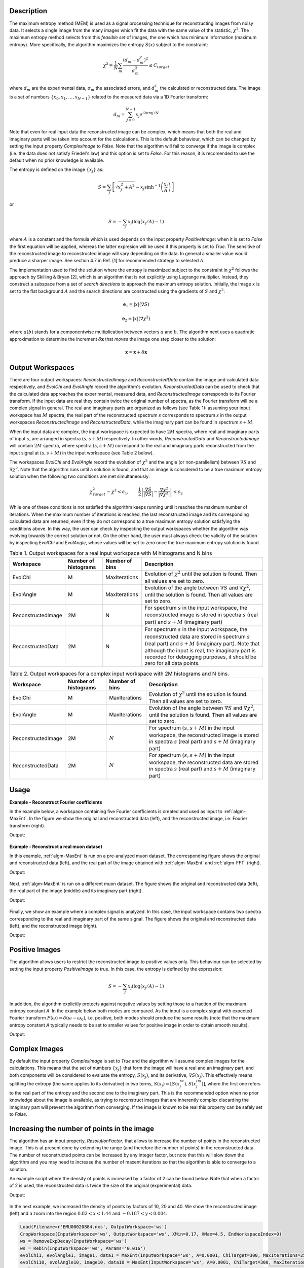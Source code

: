 
.. algorithm::

.. summary::

.. alias::

.. properties::

Description
-----------

The maximum entropy method (MEM) is used as a signal processing technique for reconstructing
images from noisy data. It selects a single
image from the many images which fit the data with the same value of the statistic,
:math:`\chi^2`. The maximum entropy method selects from this *feasible set* of images, the one which
has minimum information (maximum entropy).
More specifically, the algorithm maximizes the entropy :math:`S\left(x\right)` subject to the constraint:

.. math:: \chi^2 = \frac{1}{N}\sum_m \frac{\left(d_m - d_m^c\right)^2}{\sigma_m^2} \leq C_{target}

where :math:`d_m` are the experimental data, :math:`\sigma_m` the associated errors, and :math:`d_m^c`
the calculated or reconstructed data. The image is a set of numbers
:math:`\{x_0, x_1, \dots, x_{N-1}\}` related to the measured data via a 1D Fourier transform:

.. math:: d_m = \sum_{j=0}^{N-1} x_j e^{i 2\pi m j / N}

Note that even for real input data the reconstructed image can be complex, which means that both the real and
imaginary parts will be taken into account for the calculations. This is the default behaviour, which can be
changed by setting the input property *ComplexImage* to *False*. Note that the algorithm will fail to converge
if the image is complex (i.e. the data does not satisfy Friedel's law) and this option is set to *False*. 
For this reason, it is recomended to use the default when no prior knowledge is available. 

The entropy is defined on the image :math:`\{x_j\}` as:

.. math:: S = \sum_j \left[ \sqrt{x_j^2 + A^2} - x_j \sinh^{-1}\left(\frac{x_j}{A}\right) \right]


or

.. math:: S = -\sum_j x_j \left(\log(x_j/A)-1\right)

where :math:`A` is a constant and the formula which is used depends on the input property *PositiveImage*: when it is
set to *False* the first equation will be applied, whereas the latter expresion will be used if this property
is set to *True*. The sensitive of the reconstructed image to reconstructed
image will vary depending on the data. In general a smaller value would preduce a
sharper image. See section 4.7 in Ref. [1] for recommended strategy to selected :math:`A`.

The implementation used to find the solution where the entropy is maximized
subject to the constraint in :math:`\chi^2` follows the approach by Skilling & Bryan [2], which is an
algorithm that is not explicitly using Lagrange multiplier. Instead, they
construct a subspace from a set of *search directions* to approach the maximum entropy solution. Initially,
the image :math:`x` is set to the flat background :math:`A` and the search directions are constructed
using the gradients of :math:`S` and :math:`\chi^2`:

.. math:: \mathbf{e}_1 = \left|x\right|\left(\nabla S\right)
.. math:: \mathbf{e}_2 = \left|x\right|\left(\nabla \chi^2\right)

where :math:`a\left(b\right)` stands for a componentwise multiplication between vectors
:math:`a` and :math:`b`. The algorithm next uses
a quadratic approximation to determine the increment :math:`\delta \mathbf{x}` that *moves* the image
one step closer to the solution:

.. math:: \mathbf{x} = \mathbf{x} + \delta \mathbf{x}

Output Workspaces
-----------------

There are four output workspaces: *ReconstructedImage* and *ReconstructedData* contain the image and
calculated data respectively, and *EvolChi* and *EvolAngle* record the algorithm's evolution.
*ReconstructedData* can be used to check that the calculated data approaches the experimental,
measured data, and *ReconstructedImage* corresponds to its Fourier transform. If the input data are real they
contain twice the original number of spectra, as the Fourier transform will be a complex signal
in general. The real and imaginary parts are organized as follows (see Table 1): assuming your input workspace has
:math:`M` spectra, the real part of the reconstructed spectrum :math:`s` corresponds to
spectrum :math:`s` in the output workspaces *ReconstructedImage* and *ReconstructedData*, while the imaginary part can be found in spectrum :math:`s+M`.

When the input data are complex, the input workspace is expected to have :math:`2M` spectra, where
real and imaginary parts of input :math:`s`, are arranged in spectra :math:`(s, s+M)` respectively. In other words,
*ReconstructedData* and *ReconstructedImage* will contain :math:`2M` spectra, where spectra
:math:`(s, s+M)` correspond to the real and imaginary parts reconstructed from the input signal at
:math:`(s, s+M)` in the input workspace (see Table 2 below).

The workspaces *EvolChi* and *EvolAngle* record the evolution of :math:`\chi^2` and the angle (or
non-parallelism) between :math:`\nabla S` and :math:`\nabla \chi^2`. Note that the algorithm runs
until a solution is found, and that an image is considered to be a true maximum entropy
solution when the following two conditions are met simultaneously:

.. math:: \chi^2_{Target} - \chi^2 < \epsilon_1, \qquad \frac{1}{2} \left| \frac{\nabla S}{\left|\nabla S\right|} - \frac{\nabla \chi^2}{\left|\nabla \chi^2\right|} \right| < \epsilon_2

While one of these conditions is not satisfied the algorithm keeps running until it reaches the maximum
number of iterations. When the maximum number of iterations is reached, the last
reconstructed image and its corresponding calculated data are returned, even if they do not correspond to
a true maximum entropy solution satisfying the conditions above. In this way, the user can check by inspecting
the output workspaces whether the algorithm was evolving towards the correct solution or not.
On the other hand, the user must always check the validity of the solution by inspecting *EvolChi* and *EvolAngle*,
whose values will be set to zero once the true maximum entropy solution is found.

.. table:: Table 1. Output workspaces for a real input workspace with M histograms and N bins

    +-------------------+------------------------------+----------------+--------------------------------------------------------------------------------------------------------------------------------------------------------------------------------------------------------------------------------------------------------------------------------------------------------------------+
    | Workspace         | Number of histograms         | Number of bins | Description                                                                                                                                                                                                                                                                                                        |
    +===================+==============================+================+====================================================================================================================================================================================================================================================================================================================+
    | EvolChi           | M                            | MaxIterations  | Evolution of :math:`\chi^2` until the solution is found. Then all values are set to zero.                                                                                                                                                                                                                          |
    +-------------------+------------------------------+----------------+--------------------------------------------------------------------------------------------------------------------------------------------------------------------------------------------------------------------------------------------------------------------------------------------------------------------+
    | EvolAngle         | M                            | MaxIterations  | Evolution of the angle between :math:`\nabla S` and :math:`\nabla \chi^2`, until the solution is found. Then all values are set to zero.                                                                                                                                                                           |
    +-------------------+------------------------------+----------------+--------------------------------------------------------------------------------------------------------------------------------------------------------------------------------------------------------------------------------------------------------------------------------------------------------------------+
    | ReconstructedImage| 2M                           | N              | For spectrum :math:`s` in the input workspace, the reconstructed image is stored in spectra :math:`s` (real part) and :math:`s+M` (imaginary part)                                                                                                                                                                 |
    +-------------------+------------------------------+----------------+--------------------------------------------------------------------------------------------------------------------------------------------------------------------------------------------------------------------------------------------------------------------------------------------------------------------+
    | ReconstructedData | 2M                           | N              | For spectrum :math:`s` in the input workspace, the reconstructed data are stored in spectrum :math:`s` (real part) and :math:`s+M` (imaginary part). Note that although the input is real, the imaginary part is recorded for debugging purposes, it should be zero for all data points.                           |
    +-------------------+------------------------------+----------------+--------------------------------------------------------------------------------------------------------------------------------------------------------------------------------------------------------------------------------------------------------------------------------------------------------------------+

.. table:: Table 2. Output workspaces for a complex input workspace with 2M histograms and N bins.

    +-------------------+------------------------------+----------------+------------------------------------------------------------------------------------------------------------------------------------------------------------+
    | Workspace         | Number of histograms         | Number of bins | Description                                                                                                                                                |
    +===================+==============================+================+============================================================================================================================================================+
    | EvolChi           | M                            | MaxIterations  | Evolution of :math:`\chi^2` until the solution is found. Then all values are set to zero.                                                                  |
    +-------------------+------------------------------+----------------+------------------------------------------------------------------------------------------------------------------------------------------------------------+
    | EvolAngle         | M                            | MaxIterations  | Evolution of the angle between :math:`\nabla S` and :math:`\nabla \chi^2`, until the solution is found. Then all values are set to zero.                   |
    +-------------------+------------------------------+----------------+------------------------------------------------------------------------------------------------------------------------------------------------------------+
    | ReconstructedImage| 2M                           | :math:`N`      | For spectrum :math:`(s, s+M)` in the input workspace, the reconstructed image is stored in spectra :math:`s` (real part) and :math:`s+M` (imaginary part)  |
    +-------------------+------------------------------+----------------+------------------------------------------------------------------------------------------------------------------------------------------------------------+
    | ReconstructedData | 2M                           | :math:`N`      | For spectrum :math:`(s, s+M)` in the input workspace, the reconstructed data are stored in spectra :math:`s` (real part) and :math:`s+M` (imaginary part)  |
    +-------------------+------------------------------+----------------+------------------------------------------------------------------------------------------------------------------------------------------------------------+

Usage
-----


**Example - Reconstruct Fourier coefficients**

In the example below, a workspace containing five Fourier coefficients is created and
used as input to :ref:`algm-MaxEnt`. In the figure we show the original and reconstructed data (left),
and the reconstructed image, i.e. Fourier transform (right).

.. testcode:: ExFourierCoeffs

   # Create an empty workspace
   X = []
   Y = []
   E = []
   N = 200
   for i in range(0,N):
       x = ((i-N/2) *1./N)
       X.append(x)
       Y.append(0)
       E.append(0.001)

   # Fill in five Fourier coefficients
   # The input signal must be symmetric to get a real image
   Y[5] = Y[195] = 0.85
   Y[10] = Y[190] = 0.85
   Y[20] = Y[180] = 0.85
   Y[12] = Y[188] = 0.90
   Y[14] = Y[186] = 0.90
   CreateWorkspace(OutputWorkspace='inputws',DataX=X,DataY=Y,DataE=E,NSpec=1)
   evolChi, evolAngle, image, data = MaxEnt(InputWorkspace='inputws', chiTarget=N, A=0.0001)

   print("First  reconstructed coefficient: {:.3f}".format(data.readY(0)[5]))
   print("Second reconstructed coefficient: {:.3f}".format(data.readY(0)[10]))
   print("Third  reconstructed coefficient: {:.3f}".format(data.readY(0)[20]))
   print("Fourth reconstructed coefficient: {:.3f}".format(data.readY(0)[12]))
   print("Fifth  reconstructed coefficient: {:.3f}".format(data.readY(0)[14]))

Output:

.. testoutput:: ExFourierCoeffs

   First  reconstructed coefficient: 0.847
   Second reconstructed coefficient: 0.846
   Third  reconstructed coefficient: 0.846
   Fourth reconstructed coefficient: 0.896
   Fifth  reconstructed coefficient: 0.896

.. figure:: ../images/MaxEntFourierCoefficients.png
   :align: center

**Example - Reconstruct a real muon dataset**


In this example, :ref:`algm-MaxEnt` is run on a pre-analyzed muon dataset. The corresponding figure shows
the original and reconstructed data (left), and the real part of the image obtained with :ref:`algm-MaxEnt`
and :ref:`algm-FFT` (right).

.. testcode:: ExMUSR00022725

   Load(Filename=r'MUSR00022725.nxs', OutputWorkspace='MUSR00022725')
   CropWorkspace(InputWorkspace='MUSR00022725', OutputWorkspace='MUSR00022725', XMin=0.11, XMax=1.6, EndWorkspaceIndex=0)
   RemoveExpDecay(InputWorkspace='MUSR00022725', OutputWorkspace='MUSR00022725')
   Rebin(InputWorkspace='MUSR00022725', OutputWorkspace='MUSR00022725', Params='0.016')
   evolChi, evolAngle, image, data = MaxEnt(InputWorkspace='MUSR00022725', A=0.005, ChiTarget=90)
   # Compare MaxEnt to FFT
   imageFFT = FFT(InputWorkspace='MUSR00022725')

   print("Image at {:.3f}: {:.3f}".format(image.readX(0)[44], image.readY(0)[44]))
   print("Image at {:.3f}: {:.3f}".format(image.readX(0)[46], image.readY(0)[46]))
   print("Image at {:.3f}: {:.3f}".format(image.readX(0)[48], image.readY(0)[48]))

Output:

.. testoutput:: ExMUSR00022725

   Image at -1.359: 0.100
   Image at 0.000: 0.009
   Image at 1.359: 0.100

.. figure:: ../images/MaxEntMUSR00022725.png
   :align: center

Next, :ref:`algm-MaxEnt` is run on a different muon dataset. The figure shows
the original and reconstructed data (left), the real part of the image (middle)
and its imaginary part (right).

.. testcode:: ExEMU00020884

   Load(Filename=r'EMU00020884.nxs', OutputWorkspace='EMU00020884')
   CropWorkspace(InputWorkspace='EMU00020884', OutputWorkspace='EMU00020884', XMin=0.17, XMax=4.5, EndWorkspaceIndex=0)
   RemoveExpDecay(InputWorkspace='EMU00020884', OutputWorkspace='EMU00020884')
   Rebin(InputWorkspace='EMU00020884', OutputWorkspace='EMU00020884', Params='0.016')
   evolChi, evolAngle, image, data = MaxEnt(InputWorkspace='EMU00020884', A=0.0001, ChiTarget=300, MaxIterations=2500)
   # Compare MaxEnt to FFT
   imageFFT = FFT(InputWorkspace='EMU00020884')

   print("Image (real part) at {:.3f}: {:.3f}".format(image.readX(0)[129], image.readY(0)[129]))
   print("Image (real part) at  {:.3f}:  {:.3f}".format(image.readX(0)[135], image.readY(0)[135]))
   print("Image (real part) at  {:.3f}: {:.3f}".format(image.readX(0)[141], image.readY(0)[141]))
   print("Image (imaginary part) at {:.3f}: {:.3f}".format(image.readX(0)[129], image.readY(0)[129]))
   print("Image (imaginary part) at  {:.3f}:  {:.3f}".format(image.readX(0)[135], image.readY(0)[135]))
   print("Image (imaginary part) at  {:.3f}: {:.3f}".format(image.readX(0)[141], image.readY(0)[141]))

Output:

.. testoutput:: ExEMU00020884

   Image (real part) at -1.389: -0.079
   Image (real part) at  0.000:  0.015
   Image (real part) at  1.389: -0.079
   Image (imaginary part) at -1.389: -0.079
   Image (imaginary part) at  0.000:  0.015
   Image (imaginary part) at  1.389: -0.079

.. figure:: ../images/MaxEntMUSR00020884.png
   :align: center

Finally, we show an example where a complex signal is analyzed. In this case, the input workspace contains two spectra corresponding to the
real and imaginary part of the same signal. The figure shows
the original and reconstructed data (left), and the reconstructed image (right).

.. testcode:: ExRealImage

   from math import pi, sin, cos
   from random import random, seed
   seed(0)
   # Create a test workspace
   X = []
   YRe = []
   YIm = []
   E = []
   N = 200
   w = 3
   for i in range(0,N):
       x = 2*pi*i/N
       X.append(x)
       YRe.append(cos(w*x)+(random()-0.5)*0.3)
       YIm.append(sin(w*x)+(random()-0.5)*0.3)
       E.append(0.1)
   CreateWorkspace(OutputWorkspace='ws',DataX=X+X,DataY=YRe+YIm,DataE=E+E,NSpec=2)
   evolChi, evolAngle, image, data = MaxEnt(InputWorkspace='ws', ComplexData=True, chiTarget=2*N, A=0.001)

   print("Image (real part) at {:.3f}: {:.3f}".format(image.readX(0)[102], image.readY(0)[102]))
   print("Image (real part) at {:.3f}: {:.3f}".format(image.readX(0)[103], image.readY(0)[103]))
   print("Image (real part) at {:.3f}: {:.3f}".format(image.readX(0)[104], image.readY(0)[104]))

Output:

.. testoutput:: ExRealImage

   Image (real part) at 0.318: 0.000
   Image (real part) at 0.477: 5.842
   Image (real part) at 0.637: 0.000

.. figure:: ../images/MaxEntComplexData.png
   :align: center

Positive Images
---------------

The algorithm allows users to restrict the reconstructed image to positive values only. This behaviour can be
selected by setting the input property *PositiveImage* to true. In this case, the entropy is defined by the
expression:

.. math:: S = -\sum_j x_j \left(\log(x_j/A)-1\right)

In addition, the algorithm explicitly protects against negative values by setting those to a fraction of the maximum entropy constant *A*.
In the example below both modes are compared. As the input is a complex signal with expected Fourier transform :math:`F(\omega) = \delta\left(\omega-\omega_0\right)`,
i.e. positive,
both modes should produce the same results (note that the maximum entropy constant *A* typically needs to be set to smaller values for positive
image in order to obtain smooth results).

.. testcode:: ExRealPosImage

   from math import pi, sin, cos
   from random import random, seed
   seed(0)
   # Create a test workspace
   X = []
   YRe = []
   YIm = []
   E = []
   N = 200
   w = 3
   for i in range(0,N):
       x = 2*pi*i/N
       X.append(x)
       YRe.append(cos(w*x)+(random()-0.5)*0.3)
       YIm.append(sin(w*x)+(random()-0.5)*0.3)
       E.append(0.1)
   CreateWorkspace(OutputWorkspace='ws',DataX=X+X,DataY=YRe+YIm,DataE=E+E,NSpec=2)
   evolChi, evolAngle, image, data = MaxEnt(InputWorkspace='ws', ComplexData=True, chiTarget=2*N, A=0.001, PositiveImage=False)
   evolChiP, evolAngleP, imageP, dataP = MaxEnt(InputWorkspace='ws', ComplexData=True, chiTarget=2*N, A=0.001, PositiveImage=True)

   print("Image at {:.3f}: {:.3f} (PositiveImage=False), {:.3f} (PositiveImage=True)".format(image.readX(0)[102], image.readY(0)[102], imageP.readY(0)[102]))
   print("Image at {:.3f}: {:.3f} (PositiveImage=False), {:.3f} (PositiveImage=True)".format(image.readX(0)[103], image.readY(0)[103], imageP.readY(0)[103]))
   print("Image at {:.3f}: {:.3f} (PositiveImage=False), {:.3f} (PositiveImage=True)".format(image.readX(0)[104], image.readY(0)[104], imageP.readY(0)[102]))

Output:

.. testoutput:: ExRealPosImage

   Image at 0.318: 0.000 (PositiveImage=False), 0.000 (PositiveImage=True)
   Image at 0.477: 5.842 (PositiveImage=False), 5.842 (PositiveImage=True)
   Image at 0.637: 0.000 (PositiveImage=False), 0.000 (PositiveImage=True)

.. figure:: ../images/MaxEntPositiveImage.png
   :align: center

Complex Images
--------------

By default the input property *ComplexImage* is set to *True* and the algorithm will assume complex images for the calculations.
This means that the set of numbers :math:`\{x_j\}` that form the image will have a real and an imaginary part, and both components will be
considered to evaluate the entropy, :math:`S\left(x_j\right)`, and its derivative, :math:`\nabla S\left(x_j\right)`. This effectively means
splitting the entropy (the same applies to its derivative) in two terms, :math:`S\left(x_j\right) = \left[S\left(x_j^{re}\right), S\left(x_j^{im}\right)\right]`,
where the first one refers to the real part of the entropy and the second one to the imaginary part. This is the recommended option when no prior knowledge
about the image is available, as trying to reconstruct images that are inherently complex discarding the imaginary part will prevent the algorithm
from converging. If the image is known to be real this property can be safely set to *False*.


Increasing the number of points in the image
--------------------------------------------

The algorithm has an input property, *ResolutionFactor*, that allows to increase the number of points in the reconstructed image. This is
at present done by extending the range (and therefore the number of points) in the reconstructed data. The number of reconstructed
points can be increased by any integer factor, but note that this will slow down the algorithm and you may need to increase the number of
maxent iterations so that the algorithm is able to converge to a solution.

An example script where the density of points is increased by a factor of 2 can be found below. Note that when a factor of 2 is used,
the reconstructed data is twice the size of the original (experimental) data.

.. testcode:: ExResolutionFactor

   Load(Filename=r'EMU00020884.nxs', OutputWorkspace='ws')
   CropWorkspace(InputWorkspace='ws', OutputWorkspace='ws', XMin=0.17, XMax=4.5, EndWorkspaceIndex=0)
   ws = RemoveExpDecay(InputWorkspace='ws')
   ws = Rebin(InputWorkspace='ws', Params='0.016')
   evolChi1, evolAngle1, image1, data1 = MaxEnt(InputWorkspace='ws', A=0.0001, ChiTarget=300, MaxIterations=2500, ResolutionFactor=1)
   evolChi2, evolAngle2, image2, data2 = MaxEnt(InputWorkspace='ws', A=0.0001, ChiTarget=300, MaxIterations=5000, ResolutionFactor=2)

   print("Image at {:.3f}: {:.3f} (ResolutionFactor=1)".format(image1.readX(0)[135], image1.readY(0)[135]))
   print("Image at {:.3f}: {:.3f} (ResolutionFactor=2)".format(image2.readX(0)[270], image2.readY(0)[270]))

Output:

.. testoutput:: ExResolutionFactor

   Image at 0.000: 0.015 (ResolutionFactor=1)
   Image at 0.000: 0.079 (ResolutionFactor=2)

.. figure:: ../images/MaxEntResolutionFactor.png
   :align: center

In the next example, we increased the density of points by factors of 10, 20 and 40. We show the reconstructed image (left) and
a zoom into the region :math:`0.82 < x < 1.44` and :math:`-0.187 < y < 0.004`.

.. code-block:: python

   Load(Filename=r'EMU00020884.nxs', OutputWorkspace='ws')
   CropWorkspace(InputWorkspace='ws', OutputWorkspace='ws', XMin=0.17, XMax=4.5, EndWorkspaceIndex=0)
   ws = RemoveExpDecay(InputWorkspace='ws')
   ws = Rebin(InputWorkspace='ws', Params='0.016')
   evolChi1, evolAngle1, image1, data1 = MaxEnt(InputWorkspace='ws', A=0.0001, ChiTarget=300, MaxIterations=2500, ResolutionFactor=1)
   evolChi10, evolAngle10, image10, data10 = MaxEnt(InputWorkspace='ws', A=0.0001, ChiTarget=300, MaxIterations=25000, ResolutionFactor=10)
   evolChi20, evolAngle20, image20, data20 = MaxEnt(InputWorkspace='ws', A=0.0001, ChiTarget=300, MaxIterations=50000, ResolutionFactor=20)
   evolChi40, evolAngle40, image40, data40 = MaxEnt(InputWorkspace='ws', A=0.0001, ChiTarget=300, MaxIterations=75000, ResolutionFactor=40)

.. figure:: ../images/MaxEntResolutionFactor2.png
   :align: center

References
----------

[1] Anders Johannes Markvardsen, (2000). Polarised neutron diffraction measurements of PrBa2Cu3O6+x and the Bayesian statistical analysis of such data. DPhil. University of Oxford (http://ora.ox.ac.uk/objects/uuid:bef0c991-4e1c-4b07-952a-a0fe7e4943f7)

[2] Skilling & Bryan, (1984). Maximum entropy image reconstruction: general algorithm. Mon. Not. R. astr. Soc. 211, 111-124.

.. categories::

.. sourcelink::
